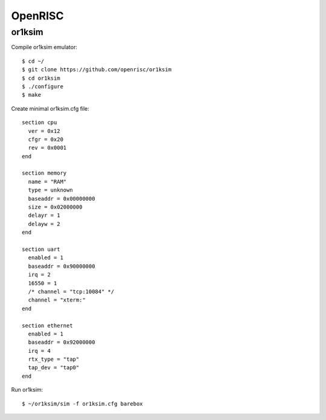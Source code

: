 OpenRISC
========

or1ksim
-------

Compile or1ksim emulator::

 $ cd ~/
 $ git clone https://github.com/openrisc/or1ksim
 $ cd or1ksim
 $ ./configure
 $ make

Create minimal or1ksim.cfg file::

 section cpu
   ver = 0x12
   cfgr = 0x20
   rev = 0x0001
 end

 section memory
   name = "RAM"
   type = unknown
   baseaddr = 0x00000000
   size = 0x02000000
   delayr = 1
   delayw = 2
 end

 section uart
   enabled = 1
   baseaddr = 0x90000000
   irq = 2
   16550 = 1
   /* channel = "tcp:10084" */
   channel = "xterm:"
 end

 section ethernet
   enabled = 1
   baseaddr = 0x92000000
   irq = 4
   rtx_type = "tap"
   tap_dev = "tap0"
 end

Run or1ksim::

 $ ~/or1ksim/sim -f or1ksim.cfg barebox
